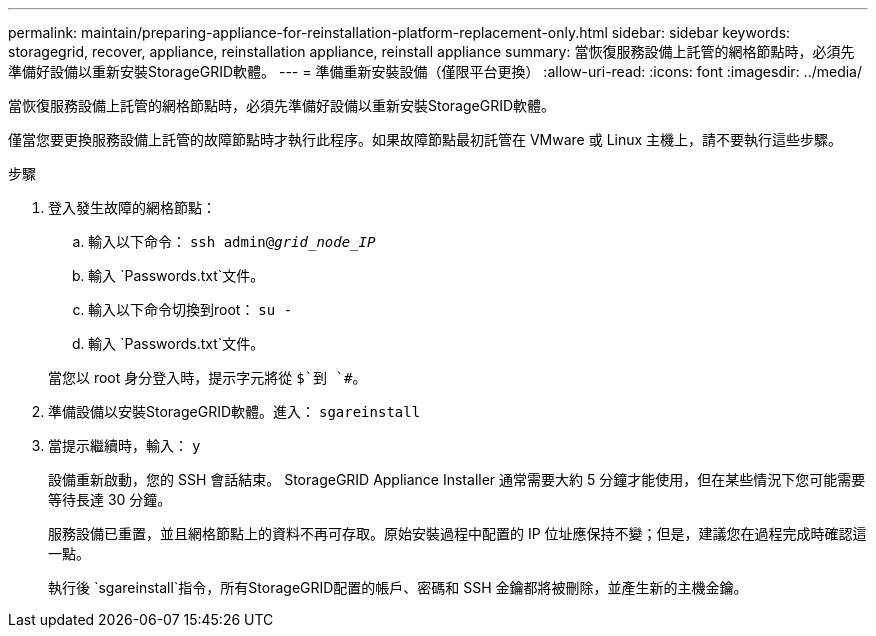 ---
permalink: maintain/preparing-appliance-for-reinstallation-platform-replacement-only.html 
sidebar: sidebar 
keywords: storagegrid, recover, appliance, reinstallation appliance, reinstall appliance 
summary: 當恢復服務設備上託管的網格節點時，必須先準備好設備以重新安裝StorageGRID軟體。 
---
= 準備重新安裝設備（僅限平台更換）
:allow-uri-read: 
:icons: font
:imagesdir: ../media/


[role="lead"]
當恢復服務設備上託管的網格節點時，必須先準備好設備以重新安裝StorageGRID軟體。

僅當您要更換服務設備上託管的故障節點時才執行此程序。如果故障節點最初託管在 VMware 或 Linux 主機上，請不要執行這些步驟。

.步驟
. 登入發生故障的網格節點：
+
.. 輸入以下命令： `ssh admin@_grid_node_IP_`
.. 輸入 `Passwords.txt`文件。
.. 輸入以下命令切換到root： `su -`
.. 輸入 `Passwords.txt`文件。


+
當您以 root 身分登入時，提示字元將從 `$`到 `#`。

. 準備設備以安裝StorageGRID軟體。進入： `sgareinstall`
. 當提示繼續時，輸入： `y`
+
設備重新啟動，您的 SSH 會話結束。  StorageGRID Appliance Installer 通常需要大約 5 分鐘才能使用，但在某些情況下您可能需要等待長達 30 分鐘。

+
服務設備已重置，並且網格節點上的資料不再可存取。原始安裝過程中配置的 IP 位址應保持不變；但是，建議您在過程完成時確認這一點。

+
執行後 `sgareinstall`指令，所有StorageGRID配置的帳戶、密碼和 SSH 金鑰都將被刪除，並產生新的主機金鑰。


